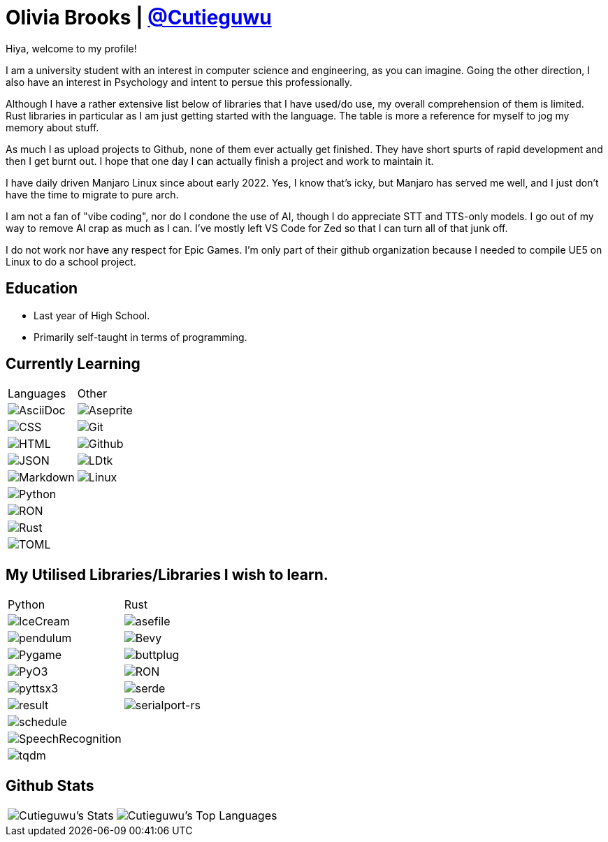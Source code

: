 :hardbreaks:

= Olivia Brooks | https://github.com/Cutieguwu[@Cutieguwu]

Hiya, welcome to my profile!

I am a university student with an interest in computer science and engineering, as you can imagine. Going the other direction, I also have an interest in Psychology and intent to persue this professionally.

Although I have a rather extensive list below of libraries that I have used/do use, my overall comprehension of them is limited. Rust libraries in particular as I am just getting started with the language. The table is more a reference for myself to jog my memory about stuff.

As much I as upload projects to Github, none of them ever actually get finished. They have short spurts of rapid development and then I get burnt out. I hope that one day I can actually finish a project and work to maintain it.

I have daily driven Manjaro Linux since about early 2022. Yes, I know that's icky, but Manjaro has served me well, and I just don't have the time to migrate to pure arch.

I am not a fan of "vibe coding", nor do I condone the use of AI, though I do appreciate STT and TTS-only models. I go out of my way to remove AI crap as much as I can. I've mostly left VS Code for Zed so that I can turn all of that junk off.

I do not work nor have any respect for Epic Games. I'm only part of their github organization because I needed to compile UE5 on Linux to do a school project.

== Education

- Last year of High School.
- Primarily self-taught in terms of programming.

== Currently Learning
[%autowidth, %header, cols=">1, 1", frame=none]
|===

| Languages
| Other

| image:https://img.shields.io/badge/asciidoc-darkviolet?style=for-the-badge&labelColor=black[AsciiDoc]
| image:https://img.shields.io/badge/aseprite-darkviolet?style=for-the-badge&logo=aseprite&logoColor=violet&labelColor=black[Aseprite]

| image:https://img.shields.io/badge/CSS-darkviolet?style=for-the-badge&logo=css3&logoColor=violet&labelColor=black[CSS]
| image:https://img.shields.io/badge/Git-darkviolet?style=for-the-badge&logo=git&logoColor=violet&labelColor=black[Git]

| image:https://img.shields.io/badge/HTML-darkviolet?style=for-the-badge&logo=html5&logoColor=violet&labelColor=black[HTML]
| image:https://img.shields.io/badge/Github-darkviolet?style=for-the-badge&logo=github&logoColor=violet&labelColor=black[Github]

| image:https://img.shields.io/badge/json-darkviolet?style=for-the-badge&logo=json&logoColor=violet&labelColor=black[JSON]
| image:https://img.shields.io/badge/LDtk-darkviolet?style=for-the-badge&labelColor=black[LDtk]

| image:https://img.shields.io/badge/markdown-darkviolet?style=for-the-badge&logo=markdown&logoColor=violet&labelColor=black[Markdown]
| image:https://img.shields.io/badge/Linux_(Arch--based)-darkviolet?style=for-the-badge&logo=linux&logoColor=violet&labelColor=black[Linux]

| image:https://img.shields.io/badge/Python-darkviolet?style=for-the-badge&logo=python&logoColor=violet&labelColor=black[Python]
|

| image:https://img.shields.io/badge/ron-darkviolet?style=for-the-badge&labelColor=black[RON]
|

| image:https://img.shields.io/badge/Rust-darkviolet?style=for-the-badge&logo=rust&logoColor=violet&labelColor=black[Rust]
|

| image:https://img.shields.io/badge/toml-darkviolet?style=for-the-badge&logo=toml&logoColor=violet&labelColor=black[TOML]
|

|===

== My Utilised Libraries/Libraries I wish to learn.

[%autowidth, %header, cols=">1, 1", frame=none]
|===

| Python
| Rust

| image:https://img.shields.io/badge/Icecream-darkviolet?style=for-the-badge&labelColor=black[IceCream]
| image:https://img.shields.io/badge/asefile-darkviolet?style=for-the-badge&labelColor=black[asefile]

| image:https://img.shields.io/badge/pendulum-darkviolet?style=for-the-badge&labelColor=black[pendulum]
| image:https://img.shields.io/badge/Bevy-darkviolet?style=for-the-badge&logo=bevy&logoColor=violet&labelColor=black[Bevy]

| image:https://img.shields.io/badge/Pygame-darkviolet?style=for-the-badge&labelColor=black[Pygame]
| image:https://img.shields.io/badge/buttplug-darkviolet?style=for-the-badge&labelColor=black[buttplug]

| image:https://img.shields.io/badge/pyo3-darkviolet?style=for-the-badge&labelColor=black[PyO3]
| image:https://img.shields.io/badge/ron-darkviolet?style=for-the-badge&labelColor=black[RON]

| image:https://img.shields.io/badge/pyttsx3-darkviolet?style=for-the-badge&labelColor=black[pyttsx3]
| image:https://img.shields.io/badge/serde-darkviolet?style=for-the-badge&labelColor=black[serde]

| image:https://img.shields.io/badge/result-darkviolet?style=for-the-badge&labelColor=black[result]
| image:https://img.shields.io/badge/serialport--rs-darkviolet?style=for-the-badge&labelColor=black[serialport-rs]

| image:https://img.shields.io/badge/schedule-darkviolet?style=for-the-badge&labelColor=black[schedule]
|

| image:https://img.shields.io/badge/SpeechRecognition-darkviolet?style=for-the-badge&labelColor=black[SpeechRecognition]
|

| image:https://img.shields.io/badge/tqdm-darkviolet?style=for-the-badge&labelColor=black[tqdm]
|

|===

== Github Stats

[%autowidth, cols=">1, 1", frame=none]
|===
| image:https://github-readme-stats-cutieguwus-projects.vercel.app/api?username=Cutieguwu&theme=cobalt&show_icons=true&hide_border=false&count_private=true[Cutieguwu's Stats]
| image:https://github-readme-stats-cutieguwus-projects.vercel.app/api/top-langs/?username=Cutieguwu&theme=cobalt&show_icons=true&hide_border=false&layout=compact[Cutieguwu's Top Languages]
|===
